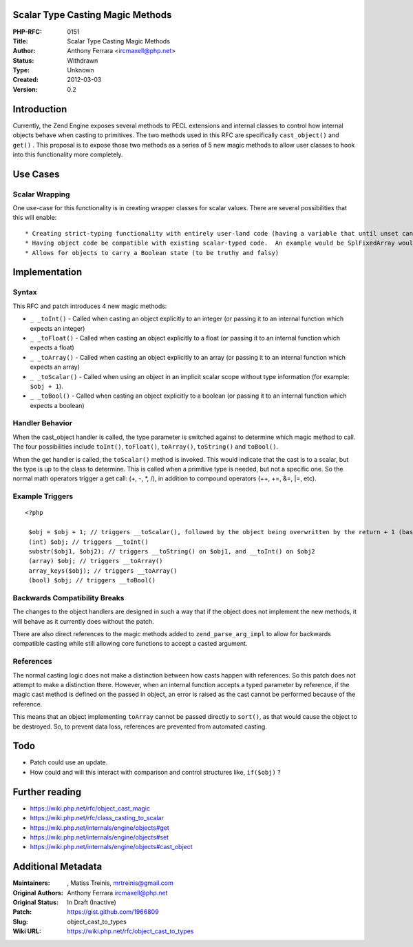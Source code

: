 Scalar Type Casting Magic Methods
---------------------------------

:PHP-RFC: 0151
:Title: Scalar Type Casting Magic Methods
:Author: Anthony Ferrara <ircmaxell@php.net>
:Status: Withdrawn
:Type: Unknown
:Created: 2012-03-03
:Version: 0.2

Introduction
------------

Currently, the Zend Engine exposes several methods to PECL extensions
and internal classes to control how internal objects behave when casting
to primitives. The two methods used in this RFC are specifically
``cast_object()`` and ``get()`` . This proposal is to expose those two
methods as a series of 5 new magic methods to allow user classes to hook
into this functionality more completely.

Use Cases
---------

Scalar Wrapping
~~~~~~~~~~~~~~~

One use-case for this functionality is in creating wrapper classes for
scalar values. There are several possibilities that this will enable:

::

    * Creating strict-typing functionality with entirely user-land code (having a variable that until unset cannot be assigned to with anything except an integer for example)
    * Having object code be compatible with existing scalar-typed code.  An example would be SplFixedArray would be enabled to be passed to any function (including internal functions) that expect arrays which are not passed by reference.
    * Allows for objects to carry a Boolean state (to be truthy and falsy)

Implementation
--------------

Syntax
~~~~~~

This RFC and patch introduces 4 new magic methods:

-  ``_ _toInt()`` - Called when casting an object explicitly to an
   integer (or passing it to an internal function which expects an
   integer)
-  ``_ _toFloat()`` - Called when casting an object explicitly to a
   float (or passing it to an internal function which expects a float)
-  ``_ _toArray()`` - Called when casting an object explicitly to an
   array (or passing it to an internal function which expects an array)
-  ``_ _toScalar()`` - Called when using an object in an implicit scalar
   scope without type information (for example: ``$obj + 1``).
-  ``_ _toBool()`` - Called when casting an object explicitly to a
   boolean (or passing it to an internal function which expects a
   boolean)

Handler Behavior
~~~~~~~~~~~~~~~~

When the cast_object handler is called, the type parameter is switched
against to determine which magic method to call. The four possibilities
include ``toInt()``, ``toFloat()``, ``toArray()``, ``toString()`` and
``toBool()``.

When the get handler is called, the ``toScalar()`` method is invoked.
This would indicate that the cast is to a scalar, but the type is up to
the class to determine. This is called when a primitive type is needed,
but not a specific one. So the normal math operators trigger a get call:
(+, -, \*, /), in addition to compound operators (++, +=, &=, \|=, etc).

Example Triggers
~~~~~~~~~~~~~~~~

::

   <?php

    $obj = $obj + 1; // triggers __toScalar(), followed by the object being overwritten by the return + 1 (based on normal juggling rules)
    (int) $obj; // triggers __toInt()
    substr($obj1, $obj2); // triggers __toString() on $obj1, and __toInt() on $obj2
    (array) $obj; // triggers __toArray()
    array_keys($obj); // triggers __toArray()
    (bool) $obj; // triggers __toBool()

Backwards Compatibility Breaks
~~~~~~~~~~~~~~~~~~~~~~~~~~~~~~

The changes to the object handlers are designed in such a way that if
the object does not implement the new methods, it will behave as it
currently does without the patch.

There are also direct references to the magic methods added to
``zend_parse_arg_impl`` to allow for backwards compatible casting while
still allowing core functions to accept a casted argument.

References
~~~~~~~~~~

The normal casting logic does not make a distinction between how casts
happen with references. So this patch does not attempt to make a
distinction there. However, when an internal function accepts a typed
parameter by reference, if the magic cast method is defined on the
passed in object, an error is raised as the cast cannot be performed
because of the reference.

This means that an object implementing ``toArray`` cannot be passed
directly to ``sort()``, as that would cause the object to be destroyed.
So, to prevent data loss, references are prevented from automated
casting.

Todo
----

-  Patch could use an update.
-  How could and will this interact with comparison and control
   structures like, ``if($obj)`` ?

Further reading
---------------

-  https://wiki.php.net/rfc/object_cast_magic
-  https://wiki.php.net/rfc/class_casting_to_scalar
-  https://wiki.php.net/internals/engine/objects#get
-  https://wiki.php.net/internals/engine/objects#set
-  https://wiki.php.net/internals/engine/objects#cast_object

Additional Metadata
-------------------

:Maintainers: , Matiss Treinis, mrtreinis@gmail.com
:Original Authors: Anthony Ferrara ircmaxell@php.net
:Original Status: In Draft (Inactive)
:Patch: https://gist.github.com/1966809
:Slug: object_cast_to_types
:Wiki URL: https://wiki.php.net/rfc/object_cast_to_types
